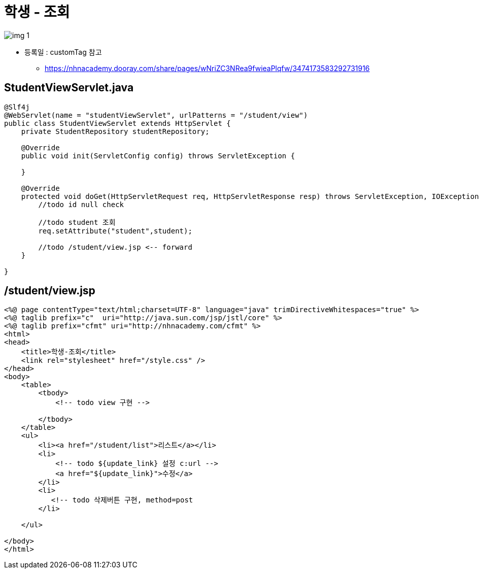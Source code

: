 = 학생 - 조회

image:resources/img_1.png[]

* 등록일 : customTag 참고
** https://nhnacademy.dooray.com/share/pages/wNriZC3NRea9fwieaPlqfw/3474173583292731916

== StudentViewServlet.java

[source,java]
----
@Slf4j
@WebServlet(name = "studentViewServlet", urlPatterns = "/student/view")
public class StudentViewServlet extends HttpServlet {
    private StudentRepository studentRepository;

    @Override
    public void init(ServletConfig config) throws ServletException {
      
    }

    @Override
    protected void doGet(HttpServletRequest req, HttpServletResponse resp) throws ServletException, IOException {
        //todo id null check

        //todo student 조회
        req.setAttribute("student",student);
        
        //todo /student/view.jsp <-- forward
    }
    
}

----

== /student/view.jsp

[source,html]
----
<%@ page contentType="text/html;charset=UTF-8" language="java" trimDirectiveWhitespaces="true" %>
<%@ taglib prefix="c"  uri="http://java.sun.com/jsp/jstl/core" %>
<%@ taglib prefix="cfmt" uri="http://nhnacademy.com/cfmt" %>
<html>
<head>
    <title>학생-조회</title>
    <link rel="stylesheet" href="/style.css" />
</head>
<body>
    <table>
        <tbody>
            <!-- todo view 구현 -->

        </tbody>
    </table>
    <ul>
        <li><a href="/student/list">리스트</a></li>
        <li>
            <!-- todo ${update_link} 설정 c:url -->
            <a href="${update_link}">수정</a>
        </li>
        <li>
           <!-- todo 삭제버튼 구현, method=post
        </li>
        
    </ul>

</body>
</html>
----